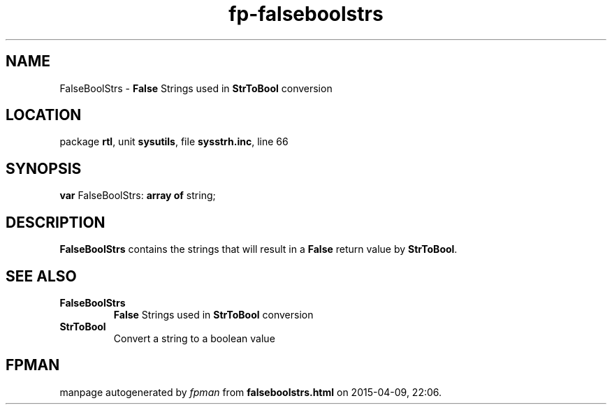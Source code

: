.\" file autogenerated by fpman
.TH "fp-falseboolstrs" 3 "2014-03-14" "fpman" "Free Pascal Programmer's Manual"
.SH NAME
FalseBoolStrs - \fBFalse\fR Strings used in \fBStrToBool\fR conversion
.SH LOCATION
package \fBrtl\fR, unit \fBsysutils\fR, file \fBsysstrh.inc\fR, line 66
.SH SYNOPSIS
\fBvar\fR FalseBoolStrs: \fB\fBarray\fR \fBof\fR string\fR;

.SH DESCRIPTION
\fBFalseBoolStrs\fR contains the strings that will result in a \fBFalse\fR return value by \fBStrToBool\fR.


.SH SEE ALSO
.TP
.B FalseBoolStrs
\fBFalse\fR Strings used in \fBStrToBool\fR conversion
.TP
.B StrToBool
Convert a string to a boolean value

.SH FPMAN
manpage autogenerated by \fIfpman\fR from \fBfalseboolstrs.html\fR on 2015-04-09, 22:06.

